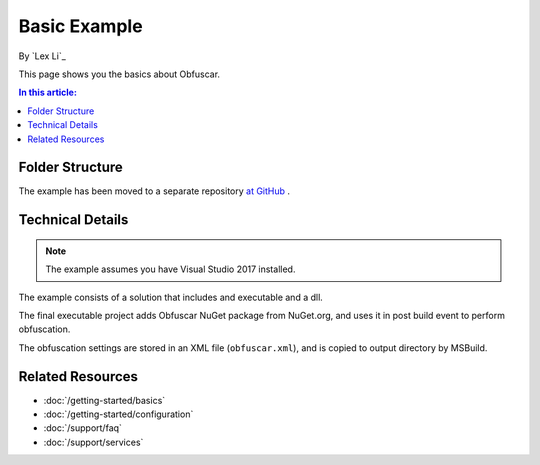 Basic Example
=============

By `Lex Li`_

This page shows you the basics about Obfuscar.

.. contents:: In this article:
  :local:
  :depth: 1

Folder Structure
----------------
The example has been moved to a separate repository `at GitHub <https://github.com/lextm/obfuscar_example>`_ .

Technical Details
-----------------
.. note:: The example assumes you have Visual Studio 2017 installed.

The example consists of a solution that includes and executable and a dll.

The final executable project adds Obfuscar NuGet package from NuGet.org, and
uses it in post build event to perform obfuscation.

The obfuscation settings are stored in an XML file (``obfuscar.xml``), and is
copied to output directory by MSBuild.

Related Resources
-----------------

- :doc:`/getting-started/basics`
- :doc:`/getting-started/configuration`
- :doc:`/support/faq`
- :doc:`/support/services`
